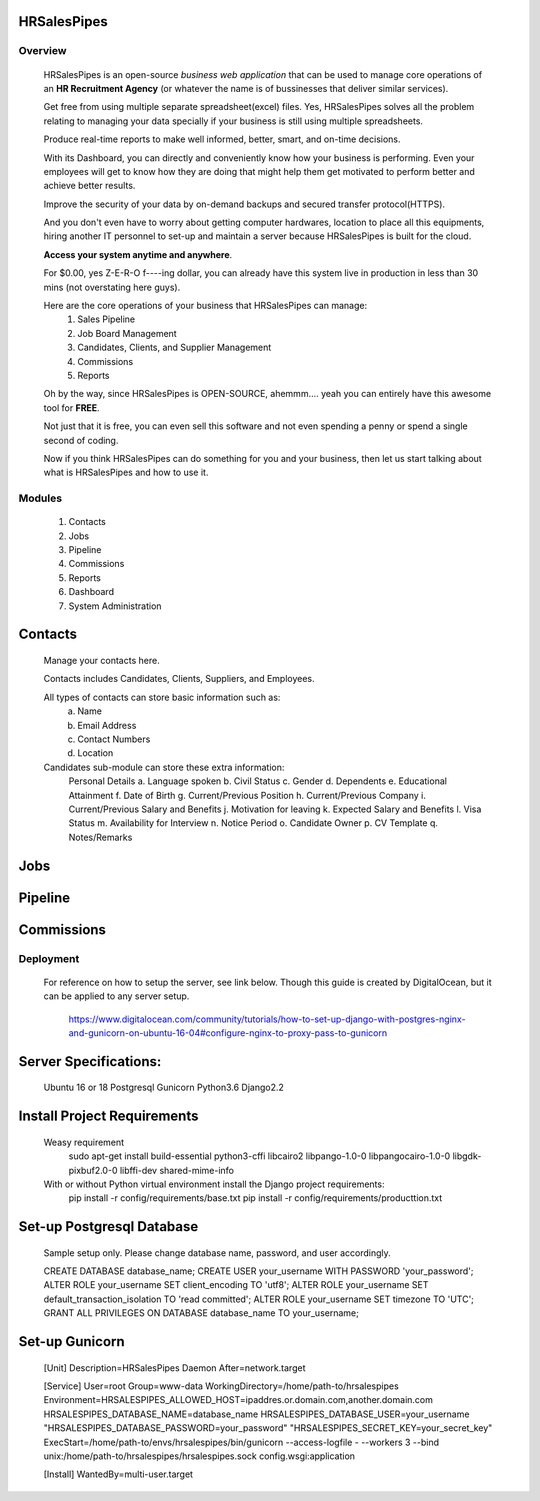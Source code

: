 HRSalesPipes
************

Overview
########
    
    HRSalesPipes is an open-source *business web application* that can be used to manage core operations of an **HR Recruitment Agency** (or whatever the name is of bussinesses that deliver similar services).

    Get free from using multiple separate spreadsheet(excel) files. Yes, HRSalesPipes solves all the problem relating to managing your data specially if your business is still using multiple spreadsheets.

    Produce real-time reports to make well informed, better, smart, and on-time decisions.

    With its Dashboard, you can directly and conveniently know how your business is performing. Even your employees will get to know how they are doing that might help them get motivated to perform better and achieve better results.

    Improve the security of your data by on-demand backups and secured transfer protocol(HTTPS).

    And you don't even have to worry about getting computer hardwares, location to place all this equipments, hiring another IT personnel to set-up and maintain a server because HRSalesPipes is built for the cloud.

    **Access your system anytime and anywhere**.

    For $0.00, yes Z-E-R-O f----ing dollar, you can already have this system live in production in less than 30 mins (not overstating here guys).

    Here are the core operations of your business that HRSalesPipes can manage:
        1. Sales Pipeline
        2. Job Board Management
        3. Candidates, Clients, and Supplier Management
        4. Commissions
        5. Reports

    Oh by the way, since HRSalesPipes is OPEN-SOURCE, ahemmm.... yeah you can entirely have this awesome tool for **FREE**.

    Not just that it is free, you can even sell this software and not even spending a penny or spend a single second of coding.

    Now if you think HRSalesPipes can do something for you and your business, then let us start talking about what is HRSalesPipes and how to use it.


Modules
#######
    1. Contacts
    2. Jobs
    3. Pipeline
    4. Commissions
    5. Reports
    6. Dashboard
    7. System Administration
       
Contacts
********
    Manage your contacts here.

    Contacts includes Candidates, Clients, Suppliers, and Employees.

    All types of contacts can store basic information such as:
        a. Name
        b. Email Address
        c. Contact Numbers
        d. Location
           
    Candidates sub-module can store these extra information:
        Personal Details
        a. Language spoken
        b. Civil Status
        c. Gender
        d. Dependents
        e. Educational Attainment
        f. Date of Birth
        g. Current/Previous Position
        h. Current/Previous Company
        i. Current/Previous Salary and Benefits
        j. Motivation for leaving
        k. Expected Salary and Benefits
        l. Visa Status
        m. Availability for Interview
        n. Notice Period
        o. Candidate Owner
        p. CV Template
        q. Notes/Remarks

Jobs
****

Pipeline
********

Commissions
***********


Deployment
##########

    For reference on how to setup the server, see link below. Though this guide is created by DigitalOcean, but it can be applied to any server setup.

        https://www.digitalocean.com/community/tutorials/how-to-set-up-django-with-postgres-nginx-and-gunicorn-on-ubuntu-16-04#configure-nginx-to-proxy-pass-to-gunicorn

Server Specifications:
**********************

    Ubuntu 16 or 18
    Postgresql
    Gunicorn
    Python3.6
    Django2.2

Install Project Requirements
****************************

    Weasy requirement
        sudo apt-get install build-essential python3-cffi libcairo2 libpango-1.0-0 libpangocairo-1.0-0 libgdk-pixbuf2.0-0 libffi-dev shared-mime-info

    With or without Python virtual environment install the Django project requirements:
        pip install -r config/requirements/base.txt
        pip install -r config/requirements/producttion.txt


Set-up Postgresql Database
**************************

    Sample setup only. Please change database name, password, and user accordingly.

    CREATE DATABASE database_name;
    CREATE USER your_username WITH PASSWORD 'your_password';
    ALTER ROLE your_username SET client_encoding TO 'utf8';
    ALTER ROLE your_username SET default_transaction_isolation TO 'read committed';
    ALTER ROLE your_username SET timezone TO 'UTC';
    GRANT ALL PRIVILEGES ON DATABASE database_name TO your_username;            

Set-up Gunicorn
***************

    [Unit]
    Description=HRSalesPipes Daemon
    After=network.target

    [Service]
    User=root
    Group=www-data
    WorkingDirectory=/home/path-to/hrsalespipes
    Environment=HRSALESPIPES_ALLOWED_HOST=ipaddres.or.domain.com,another.domain.com HRSALESPIPES_DATABASE_NAME=database_name HRSALESPIPES_DATABASE_USER=your_username "HRSALESPIPES_DATABASE_PASSWORD=your_password" "HRSALESPIPES_SECRET_KEY=your_secret_key"
    ExecStart=/home/path-to/envs/hrsalespipes/bin/gunicorn --access-logfile - --workers 3 --bind unix:/home/path-to/hrsalespipes/hrsalespipes.sock config.wsgi:application

    [Install]
    WantedBy=multi-user.target

